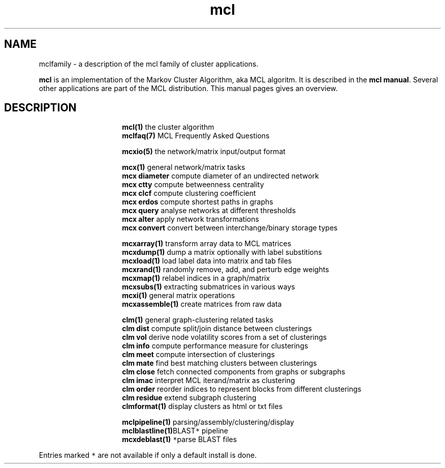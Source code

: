.\" Copyright (c) 2011 Stijn van Dongen
.TH "mcl" 7 "21 Oct 2011" "mcl 11-294" "MISCELLANEOUS "
.po 2m
.de ZI
.\" Zoem Indent/Itemize macro I.
.br
'in +\\$1
.nr xa 0
.nr xa -\\$1
.nr xb \\$1
.nr xb -\\w'\\$2'
\h'|\\n(xau'\\$2\h'\\n(xbu'\\
..
.de ZJ
.br
.\" Zoem Indent/Itemize macro II.
'in +\\$1
'in +\\$2
.nr xa 0
.nr xa -\\$2
.nr xa -\\w'\\$3'
.nr xb \\$2
\h'|\\n(xau'\\$3\h'\\n(xbu'\\
..
.if n .ll -2m
.am SH
.ie n .in 4m
.el .in 8m
..
.SH NAME
mclfamily \- a description of the mcl family of cluster applications\&.

\fBmcl\fP is an implementation of the Markov Cluster Algorithm, aka MCL algoritm\&.
It is described in the \fBmcl manual\fP\&.
Several other applications are part of the MCL distribution\&. This manual pages
gives an overview\&.
.SH DESCRIPTION

.ZI 15m "\fBmcl(1)\fP"
the cluster algorithm
.in -15m
.ZI 15m "\fBmclfaq(7)\fP"
MCL Frequently Asked Questions

.in -15m
.ZI 15m "\fBmcxio(5)\fP"
the network/matrix input/output format

.in -15m
.ZI 15m "\fBmcx(1)\fP"
general network/matrix tasks
.in -15m
.ZI 15m "\fBmcx diameter\fP"
compute diameter of an undirected network
.in -15m
.ZI 15m "\fBmcx ctty\fP"
compute betweenness centrality
.in -15m
.ZI 15m "\fBmcx clcf\fP"
compute clustering coefficient
.in -15m
.ZI 15m "\fBmcx erdos\fP"
compute shortest paths in graphs
.in -15m
.ZI 15m "\fBmcx query\fP"
analyse networks at different thresholds
.in -15m
.ZI 15m "\fBmcx alter\fP"
apply network transformations
.in -15m
.ZI 15m "\fBmcx convert\fP"
convert between interchange/binary storage types

.in -15m
.ZI 15m "\fBmcxarray(1)\fP"
transform array data to MCL matrices
.in -15m
.ZI 15m "\fBmcxdump(1)\fP"
dump a matrix optionally with label substitions
.in -15m
.ZI 15m "\fBmcxload(1)\fP"
load label data into matrix and tab files
.in -15m
.ZI 15m "\fBmcxrand(1)\fP"
randomly remove, add, and perturb edge weights
.in -15m
.ZI 15m "\fBmcxmap(1)\fP"
relabel indices in a graph/matrix
.in -15m
.ZI 15m "\fBmcxsubs(1)\fP"
extracting submatrices in various ways
.in -15m
.ZI 15m "\fBmcxi(1)\fP"
general matrix operations
.in -15m
.ZI 15m "\fBmcxassemble(1)\fP"
create matrices from raw data

.in -15m
.ZI 15m "\fBclm(1)\fP"
general graph-clustering related tasks
.in -15m
.ZI 15m "\fBclm dist\fP"
compute split/join distance between clusterings
.in -15m
.ZI 15m "\fBclm vol\fP"
derive node volatility scores from a set of clusterings
.in -15m
.ZI 15m "\fBclm info\fP"
compute performance measure for clusterings
.in -15m
.ZI 15m "\fBclm meet\fP"
compute intersection of clusterings
.in -15m
.ZI 15m "\fBclm mate\fP"
find best matching clusters between clusterings
.in -15m
.ZI 15m "\fBclm close\fP"
fetch connected components from graphs or subgraphs
.in -15m
.ZI 15m "\fBclm imac\fP"
interpret MCL iterand/matrix as clustering
.in -15m
.ZI 15m "\fBclm order\fP"
reorder indices to represent blocks from different clusterings
.in -15m
.ZI 15m "\fBclm residue\fP"
extend subgraph clustering
.in -15m
.ZI 15m "\fBclmformat(1)\fP"
display clusters as html or txt files

.in -15m
.ZI 15m "\fBmclpipeline(1)\fP"
parsing/assembly/clustering/display
.in -15m
.ZI 15m "\fBmclblastline(1)\fP \fC*\fP"
BLAST pipeline
.in -15m
.ZI 15m "\fBmcxdeblast(1)\fP \fC*\fP"
parse BLAST files
.in -15m

Entries marked \fC*\fP are not available if only a default
install is done\&.
